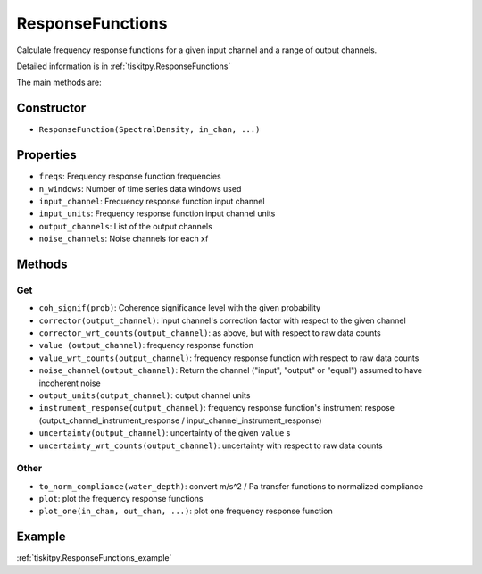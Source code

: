 .. _ResponseFunctions:

ResponseFunctions
=======================

Calculate frequency response functions for a given input channel and
a range of output channels.

Detailed information is in :ref:`tiskitpy.ResponseFunctions`

The main methods are:

Constructor
---------------------

- ``ResponseFunction(SpectralDensity, in_chan, ...)`` 

Properties
---------------------

- ``freqs``: Frequency response function frequencies
- ``n_windows``: Number of time series data windows used
- ``input_channel``: Frequency response function input channel
- ``input_units``: Frequency response function input channel units
- ``output_channels``: List of the output channels
- ``noise_channels``: Noise channels for each xf

Methods
---------------------

Get
^^^^^^^^^^^^^^^^^^^^^

- ``coh_signif(prob)``: Coherence significance level with the given probability
- ``corrector(output_channel)``: input channel's correction factor with
  respect to the given channel
- ``corrector_wrt_counts(output_channel)``: as above, but with respect to
  raw data counts
- ``value (output_channel)``: frequency response function
- ``value_wrt_counts(output_channel)``: frequency response function with
  respect to raw data counts
- ``noise_channel(output_channel)``: Return the channel ("input", "output" or
  "equal") assumed to have incoherent noise
- ``output_units(output_channel)``: output channel units
- ``instrument_response(output_channel)``: frequency response function's
  instrument respose 
  (output_channel_instrument_response / input_channel_instrument_response)
- ``uncertainty(output_channel)``: uncertainty of the given ``value`` s
- ``uncertainty_wrt_counts(output_channel)``: uncertainty with respect
  to raw data counts

Other
^^^^^^^^^^^^^^^^^^^^^

- ``to_norm_compliance(water_depth)``: convert m/s^2 / Pa transfer functions to
  normalized compliance
- ``plot``: plot the frequency response functions
- ``plot_one(in_chan, out_chan, ...)``: plot one frequency response function

Example
---------------------

:ref:`tiskitpy.ResponseFunctions_example`

